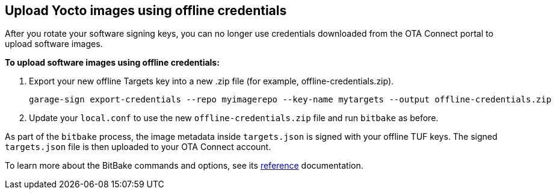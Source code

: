 == Upload Yocto images using offline credentials

After you rotate your software signing keys, you can no longer use credentials downloaded from the OTA Connect portal to upload software images.

*To upload software images using offline credentials:*

. Export your new offline Targets key into a new .zip file (for example, offline-credentials.zip).
+
----
garage-sign export-credentials --repo myimagerepo --key-name mytargets --output offline-credentials.zip
----

. Update your `local.conf` to use the new `offline-credentials.zip` file and run `bitbake` as before.

As part of the `bitbake` process, the image metadata inside `targets.json` is signed with your offline TUF keys. The signed `targets.json` file is then uploaded to your OTA Connect account.

To learn more about the BitBake commands and options, see its xref:useful-bitbake-commands.adoc[reference] documentation.
